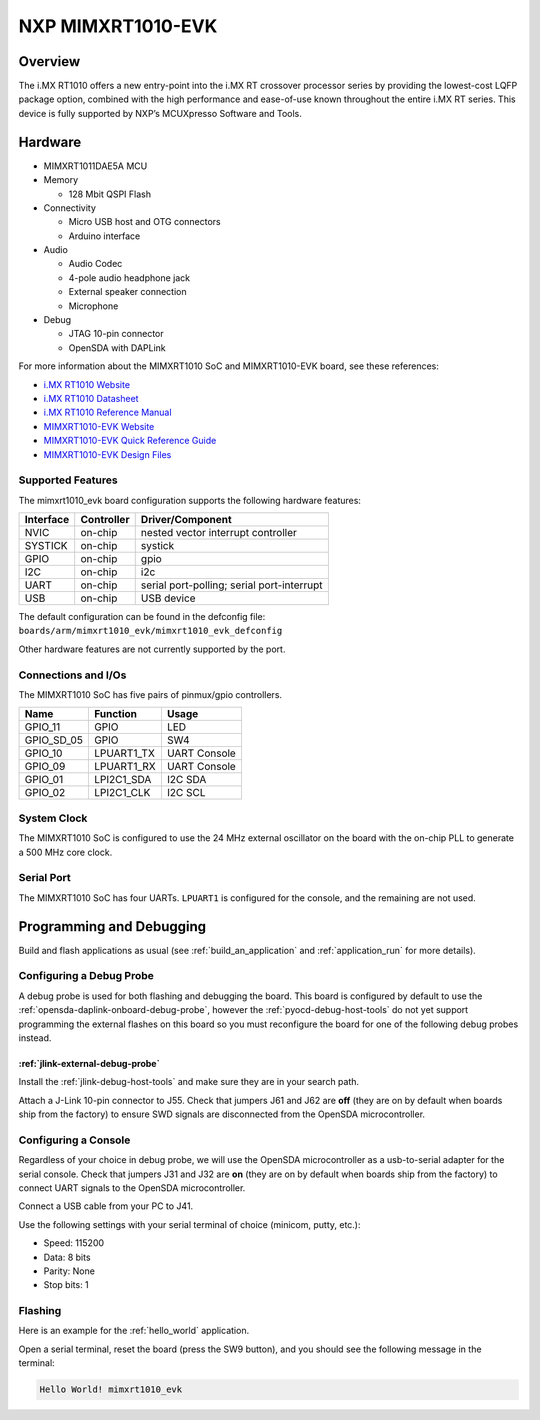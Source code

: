 .. _mimxrt1010_evk:

NXP MIMXRT1010-EVK
##################

Overview
********

The i.MX RT1010 offers a new entry-point into the i.MX RT crossover processor
series by providing the lowest-cost LQFP package option, combined with the
high performance and ease-of-use known throughout the entire i.MX RT series.
This device is fully supported by NXP’s MCUXpresso Software and Tools.

.. image:: ./mimxrt1010_evk.jpg
   :width: 720px
   :align: center
   :alt: MIMXRT1010-EVK

Hardware
********

- MIMXRT1011DAE5A MCU

- Memory

  - 128 Mbit QSPI Flash

- Connectivity

  - Micro USB host and OTG connectors
  - Arduino interface

- Audio

  - Audio Codec
  - 4-pole audio headphone jack
  - External speaker connection
  - Microphone

- Debug

  - JTAG 10-pin connector
  - OpenSDA with DAPLink

For more information about the MIMXRT1010 SoC and MIMXRT1010-EVK board, see
these references:

- `i.MX RT1010 Website`_
- `i.MX RT1010 Datasheet`_
- `i.MX RT1010 Reference Manual`_
- `MIMXRT1010-EVK Website`_
- `MIMXRT1010-EVK Quick Reference Guide`_
- `MIMXRT1010-EVK Design Files`_

Supported Features
==================

The mimxrt1010_evk board configuration supports the following hardware
features:

+-----------+------------+-------------------------------------+
| Interface | Controller | Driver/Component                    |
+===========+============+=====================================+
| NVIC      | on-chip    | nested vector interrupt controller  |
+-----------+------------+-------------------------------------+
| SYSTICK   | on-chip    | systick                             |
+-----------+------------+-------------------------------------+
| GPIO      | on-chip    | gpio                                |
+-----------+------------+-------------------------------------+
| I2C       | on-chip    | i2c                                 |
+-----------+------------+-------------------------------------+
| UART      | on-chip    | serial port-polling;                |
|           |            | serial port-interrupt               |
+-----------+------------+-------------------------------------+
| USB       | on-chip    | USB device                          |
+-----------+------------+-------------------------------------+

The default configuration can be found in the defconfig file:
``boards/arm/mimxrt1010_evk/mimxrt1010_evk_defconfig``

Other hardware features are not currently supported by the port.

Connections and I/Os
====================

The MIMXRT1010 SoC has five pairs of pinmux/gpio controllers.

+---------------+-----------------+---------------------------+
| Name          | Function        | Usage                     |
+===============+=================+===========================+
| GPIO_11       | GPIO            | LED                       |
+---------------+-----------------+---------------------------+
| GPIO_SD_05    | GPIO            | SW4                       |
+---------------+-----------------+---------------------------+
| GPIO_10       | LPUART1_TX      | UART Console              |
+---------------+-----------------+---------------------------+
| GPIO_09       | LPUART1_RX      | UART Console              |
+---------------+-----------------+---------------------------+
| GPIO_01       | LPI2C1_SDA      | I2C SDA                   |
+---------------+-----------------+---------------------------+
| GPIO_02       | LPI2C1_CLK      | I2C SCL                   |
+---------------+-----------------+---------------------------+

System Clock
============

The MIMXRT1010 SoC is configured to use the 24 MHz external oscillator on the
board with the on-chip PLL to generate a 500 MHz core clock.

Serial Port
===========

The MIMXRT1010 SoC has four UARTs. ``LPUART1`` is configured for the console,
and the remaining are not used.

Programming and Debugging
*************************

Build and flash applications as usual (see :ref:`build_an_application` and
:ref:`application_run` for more details).

Configuring a Debug Probe
=========================

A debug probe is used for both flashing and debugging the board. This board is
configured by default to use the :ref:`opensda-daplink-onboard-debug-probe`,
however the :ref:`pyocd-debug-host-tools` do not yet support programming the
external flashes on this board so you must reconfigure the board for one of the
following debug probes instead.

:ref:`jlink-external-debug-probe`
-------------------------------------------

Install the :ref:`jlink-debug-host-tools` and make sure they are in your search
path.

Attach a J-Link 10-pin connector to J55. Check that jumpers J61 and J62 are
**off** (they are on by default when boards ship from the factory) to ensure
SWD signals are disconnected from the OpenSDA microcontroller.

Configuring a Console
=====================

Regardless of your choice in debug probe, we will use the OpenSDA
microcontroller as a usb-to-serial adapter for the serial console. Check that
jumpers J31 and J32 are **on** (they are on by default when boards ship from
the factory) to connect UART signals to the OpenSDA microcontroller.

Connect a USB cable from your PC to J41.

Use the following settings with your serial terminal of choice (minicom, putty,
etc.):

- Speed: 115200
- Data: 8 bits
- Parity: None
- Stop bits: 1

Flashing
========

Here is an example for the :ref:`hello_world` application.

.. zephyr-app-commands::
    :zephyr-app: samples/hello_world
    :board: mimxrt1010_evk
    :goals: flash

Open a serial terminal, reset the board (press the SW9 button), and you should
see the following message in the terminal:

.. code-block:: console

    Hello World! mimxrt1010_evk


.. _MIMXRT1010-EVK Website:
   https://www.nxp.com/MIMXRT1010-EVK

.. _MIMXRT1010-EVK Quick Reference Guide:
   https://www.nxp.com/docs/en/quick-reference-guide/iMX-RT1010-EVK-QSG.pdf

.. _MIMXRT1010-EVK Design Files:
   https://www.nxp.com/downloads/en/printed-circuit-boards/IMXRT1010-EVK-DESIGN-FILES.7z

.. _i.MX RT1010 Website:
   https://www.nxp.com/imxrt1010

.. _i.MX RT1010 Datasheet:
   https://www.nxp.com/docs/en/data-sheet/IMXRT1010CEC.pdf

.. _i.MX RT1010 Reference Manual:
   https://www.nxp.com/docs/en/reference-manual/IMXRT1010RM.pdf

